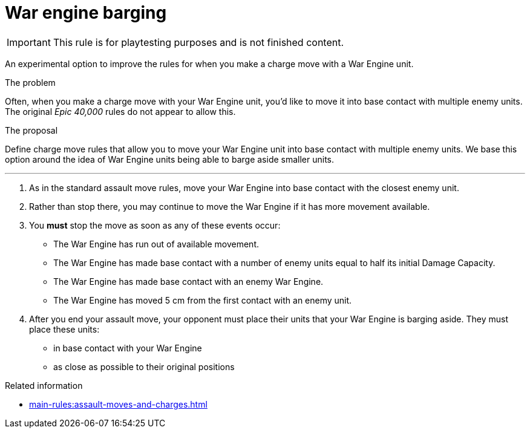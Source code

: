 = War engine barging

IMPORTANT: This rule is for playtesting purposes and is not finished content.

An experimental option to improve the rules for when you make a charge move with a War Engine unit.

****
.The problem
Often, when you make a charge move with your War Engine unit, you'd like to move it into base contact with multiple enemy units.
The original _Epic 40,000_ rules do not appear to allow this.

.The proposal
Define charge move rules that allow you to move your War Engine unit into base contact with multiple enemy units.
We base this option around the idea of War Engine units being able to barge aside smaller units.
****

---

. As in the standard assault move rules, move your War Engine into base contact with the closest enemy unit.
. Rather than stop there, you may continue to move the War Engine if it has more movement available.
. You *must* stop the move as soon as any of these events occur:
 * The War Engine has run out of available movement.
 * The War Engine has made base contact with a number of enemy units equal to half its initial Damage Capacity.
 * The War Engine has made base contact with an enemy War Engine.
 * The War Engine has moved 5 cm from the first contact with an enemy unit.
. After you end your assault move, your opponent must place their units that your War Engine is barging aside.
They must place these units:
 * in base contact with your War Engine
 * as close as possible to their original positions


.Related information
* xref:main-rules:assault-moves-and-charges.adoc[]